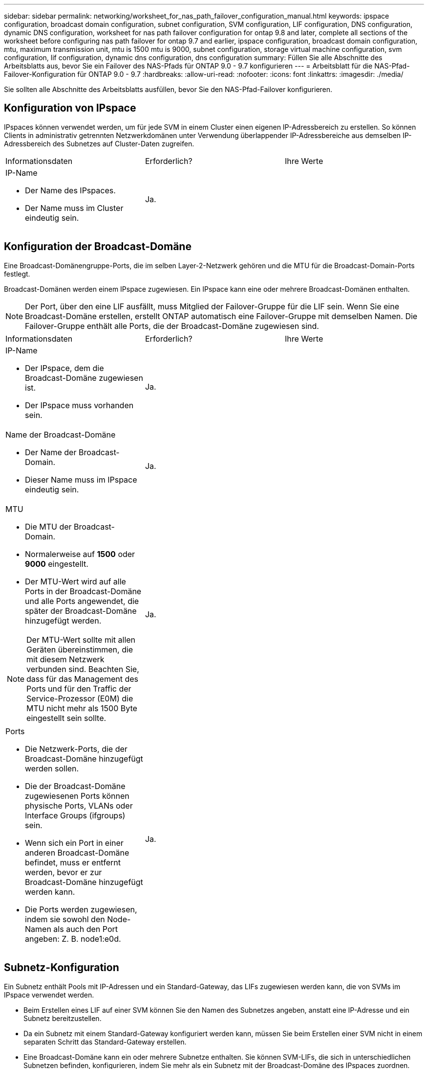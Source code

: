---
sidebar: sidebar 
permalink: networking/worksheet_for_nas_path_failover_configuration_manual.html 
keywords: ipspace configuration, broadcast domain configuration, subnet configuration, SVM configuration, LIF configuration, DNS configuration, dynamic DNS configuration, worksheet for nas path failover configuration for ontap 9.8 and later, complete all sections of the worksheet before configuring nas path failover for ontap 9.7 and earlier, ipspace configuration, broadcast domain configuration, mtu, maximum transmission unit, mtu is 1500 mtu is 9000, subnet configuration, storage virtual machine configuration, svm configuration, lif configuration, dynamic dns configuration, dns configuration 
summary: Füllen Sie alle Abschnitte des Arbeitsblatts aus, bevor Sie ein Failover des NAS-Pfads für ONTAP 9.0 - 9.7 konfigurieren 
---
= Arbeitsblatt für die NAS-Pfad-Failover-Konfiguration für ONTAP 9.0 - 9.7
:hardbreaks:
:allow-uri-read: 
:nofooter: 
:icons: font
:linkattrs: 
:imagesdir: ./media/


[role="lead"]
Sie sollten alle Abschnitte des Arbeitsblatts ausfüllen, bevor Sie den NAS-Pfad-Failover konfigurieren.



== Konfiguration von IPspace

IPspaces können verwendet werden, um für jede SVM in einem Cluster einen eigenen IP-Adressbereich zu erstellen. So können Clients in administrativ getrennten Netzwerkdomänen unter Verwendung überlappender IP-Adressbereiche aus demselben IP-Adressbereich des Subnetzes auf Cluster-Daten zugreifen.

|===


| Informationsdaten | Erforderlich? | Ihre Werte 


 a| 
IP-Name

* Der Name des IPspaces.
* Der Name muss im Cluster eindeutig sein.

| Ja. |  
|===


== Konfiguration der Broadcast-Domäne

Eine Broadcast-Domänengruppe-Ports, die im selben Layer-2-Netzwerk gehören und die MTU für die Broadcast-Domain-Ports festlegt.

Broadcast-Domänen werden einem IPspace zugewiesen. Ein IPspace kann eine oder mehrere Broadcast-Domänen enthalten.


NOTE: Der Port, über den eine LIF ausfällt, muss Mitglied der Failover-Gruppe für die LIF sein. Wenn Sie eine Broadcast-Domäne erstellen, erstellt ONTAP automatisch eine Failover-Gruppe mit demselben Namen. Die Failover-Gruppe enthält alle Ports, die der Broadcast-Domäne zugewiesen sind.

|===


| Informationsdaten | Erforderlich? | Ihre Werte 


 a| 
IP-Name

* Der IPspace, dem die Broadcast-Domäne zugewiesen ist.
* Der IPspace muss vorhanden sein.

| Ja. |  


 a| 
Name der Broadcast-Domäne

* Der Name der Broadcast-Domain.
* Dieser Name muss im IPspace eindeutig sein.

| Ja. |  


 a| 
MTU

* Die MTU der Broadcast-Domain.
* Normalerweise auf *1500* oder *9000* eingestellt.
* Der MTU-Wert wird auf alle Ports in der Broadcast-Domäne und alle Ports angewendet, die später der Broadcast-Domäne hinzugefügt werden.



NOTE: Der MTU-Wert sollte mit allen Geräten übereinstimmen, die mit diesem Netzwerk verbunden sind. Beachten Sie, dass für das Management des Ports und für den Traffic der Service-Prozessor (E0M) die MTU nicht mehr als 1500 Byte eingestellt sein sollte.
| Ja. |  


 a| 
Ports

* Die Netzwerk-Ports, die der Broadcast-Domäne hinzugefügt werden sollen.
* Die der Broadcast-Domäne zugewiesenen Ports können physische Ports, VLANs oder Interface Groups (ifgroups) sein.
* Wenn sich ein Port in einer anderen Broadcast-Domäne befindet, muss er entfernt werden, bevor er zur Broadcast-Domäne hinzugefügt werden kann.
* Die Ports werden zugewiesen, indem sie sowohl den Node-Namen als auch den Port angeben: Z. B. node1:e0d.

| Ja. |  
|===


== Subnetz-Konfiguration

Ein Subnetz enthält Pools mit IP-Adressen und ein Standard-Gateway, das LIFs zugewiesen werden kann, die von SVMs im IPspace verwendet werden.

* Beim Erstellen eines LIF auf einer SVM können Sie den Namen des Subnetzes angeben, anstatt eine IP-Adresse und ein Subnetz bereitzustellen.
* Da ein Subnetz mit einem Standard-Gateway konfiguriert werden kann, müssen Sie beim Erstellen einer SVM nicht in einem separaten Schritt das Standard-Gateway erstellen.
* Eine Broadcast-Domäne kann ein oder mehrere Subnetze enthalten. Sie können SVM-LIFs, die sich in unterschiedlichen Subnetzen befinden, konfigurieren, indem Sie mehr als ein Subnetz mit der Broadcast-Domäne des IPspaces zuordnen.
* Jedes Subnetz muss IP-Adressen enthalten, die sich nicht mit IP-Adressen überschneiden, die anderen Subnetzen im gleichen IPspace zugewiesen sind.
* Sie können SVM-Daten-LIFs bestimmte IP-Adressen zuweisen und anstelle eines Subnetzes ein Standard-Gateway für die SVM erstellen.


|===


| Informationsdaten | Erforderlich? | Ihre Werte 


 a| 
IP-Name

* Der IPspace, dem das Subnetz zugewiesen wird.
* Der IPspace muss vorhanden sein.

| Ja. |  


 a| 
Subnetz-Name

* Der Name des Subnetzes.
* Der Name muss im IPspace eindeutig sein.

| Ja. |  


 a| 
Name der Broadcast-Domäne

* Die Broadcast-Domäne, der das Subnetz zugewiesen wird.
* Die Broadcast-Domäne muss sich im angegebenen IPspace befinden.

| Ja. |  


 a| 
Subnetzmaske

* Das Subnetz und die Maske, in der sich die IP-Adressen befinden.

| Ja. |  


 a| 
Gateway

* Sie können ein Standard-Gateway für das Subnetz angeben.
* Wenn Sie beim Erstellen des Subnetzes kein Gateway zuweisen, können Sie dem Subnetz jederzeit ein Gateway zuweisen.

| Nein |  


 a| 
IP-Adressbereiche

* Sie können einen Bereich von IP-Adressen oder bestimmte IP-Adressen angeben. Sie können beispielsweise einen Bereich angeben, z. B.:
`192.168.1.1-192.168.1.100, 192.168.1.112, 192.168.1.145`
* Wenn Sie keinen IP-Adressbereich angeben, können Sie LIFs den gesamten Bereich der IP-Adressen im angegebenen Subnetz zuweisen.

| Nein |  


 a| 
Erzwingen des Updates von LIF-Zuordnungen

* Gibt an, ob das Update der vorhandenen LIF-Zuordnungen erzwingen soll.
* Standardmäßig schlägt die Subnet-Erstellung fehl, wenn Service-Prozessor-Schnittstellen oder Netzwerkschnittstellen die IP-Adressen in den angegebenen Bereichen verwenden.
* Mit diesem Parameter werden alle manuell adressierten Schnittstellen mit dem Subnetz verknüpft und der Befehl kann erfolgreich ausgeführt werden.

| Nein |  
|===


== SVM-Konfiguration

Mit SVMs werden Clients und Hosts mit Daten versorgen.

Die von Ihnen aufzeichnenden Werte lauten für das Erstellen einer Standard-Daten-SVM. Wenn Sie eine MetroCluster Quell-SVM erstellen, lesen Sie den link:https://docs.netapp.com/us-en/ontap-metrocluster/install-fc/index.html["Installieren Sie eine Fabric-Attached MetroCluster"] Oder im link:https://docs.netapp.com/us-en/ontap-metrocluster/install-stretch/index.html["Installieren Sie einen Stretch-MetroCluster"].

|===


| Informationsdaten | Erforderlich? | Ihre Werte 


 a| 
SVM-Name

* Der Name der SVM.
* Sie sollten einen vollständig qualifizierten Domänennamen (FQDN) verwenden, um eindeutige SVM-Namen für Cluster-Ligen zu gewährleisten.

| Ja. |  


 a| 
Name des Root-Volumes

* Der Name des SVM-Root-Volumes.

| Ja. |  


 a| 
Aggregatname

* Der Name des Aggregats, auf dem sich das SVM-Root-Volume befinden.
* Dieses Aggregat muss vorhanden sein.

| Ja. |  


 a| 
Sicherheitsstil

* Der Sicherheitsstil für das SVM Root-Volume
* Mögliche Werte sind *ntfs*, *unix* und *gemischt*.

| Ja. |  


 a| 
IP-Name

* Der IPspace, dem die SVM zugewiesen ist.
* Dieser IPspace muss vorhanden sein.

| Nein |  


 a| 
SVM-Spracheinstellung

* Standardsprache, die für die SVM und ihre Volumes verwendet werden soll
* Wenn Sie keine Standardsprache angeben, wird die Standard-SVM-Sprache auf *C.UTF-8* gesetzt.
* Die Spracheinstellung der SVM bestimmt den Zeichensatz, mit dem Dateinamen und Daten aller NAS-Volumes in der SVM angezeigt werden. Sie können die Sprache nach dem Erstellen der SVM ändern.

| Nein |  
|===


== LIF-Konfiguration

Eine SVM stellt Daten für Clients und Hosts über eine oder mehrere logische Netzwerkschnittstellen (LIFs) bereit.

|===


| Informationsdaten | Erforderlich? | Ihre Werte 


 a| 
SVM-Name

* Der Name der SVM für das LIF.

| Ja. |  


 a| 
LIF-Name

* Der Name des LIF.
* Sie können pro Node mehrere Daten-LIFs zuweisen und jedem Node im Cluster LIFs zuweisen, sofern der Node über verfügbare Daten-Ports verfügt.
* Um Redundanz zu gewährleisten, sollten Sie mindestens zwei Daten-LIFs für jedes Daten-Subnetz erstellen, und die einem bestimmten Subnetz zugewiesenen LIFs sollten Home-Ports auf unterschiedlichen Nodes zugewiesen werden. *Wichtig:* Wenn Sie einen SMB-Server für das Hosting von Hyper-V oder SQL Server über SMB konfigurieren, um Lösungen für unterbrechungsfreien Betrieb zu ermöglichen, muss die SVM auf jedem Node im Cluster mindestens eine Daten-LIF haben.

| Ja. |  


 a| 
LIF-Rolle

* Die Rolle des LIF.
* Den Daten-LIFs wird die Datenrolle zugewiesen.

| Ja, abhängig von ONTAP 9.6 | Daten 


| Service-Richtlinie für LIF. Die Service-Richtlinie definiert, welche Netzwerkservices die LIF verwenden können. Für das Management des Daten- und Managementdatenverkehrs auf Daten- und System-SVMs stehen integrierte Services und Service-Richtlinien zur Verfügung. | Ja, beginnend mit ONTAP 9.6 |  


 a| 
Zulässige Protokolle

* Die Protokolle, die das LIF verwenden können.
* Standardmäßig sind SMB, NFS und FlexCache zulässig. Das FlexCache Protokoll ermöglicht es, ein Volume als Ursprungs-Volume für ein FlexCache Volume auf einem System zu verwenden, auf dem Data ONTAP 7-Mode ausgeführt wird.



NOTE: Die Protokolle, die das LIF verwenden, können nach Erstellen des LIF nicht mehr geändert werden. Sie sollten beim Konfigurieren des LIF alle Protokolle angeben.
| Nein |  


 a| 
Home Node

* Der Node, auf den das LIF zurückgibt, wenn das LIF auf seinen Home-Port zurückgesetzt wird.
* Sie sollten für jede Daten-LIF einen Home-Node aufzeichnen.

| Ja. |  


 a| 
Home Port oder Broadcast-Domäne

* Der Port, zu dem die logische Schnittstelle zurückkehrt, wenn das LIF auf seinen Home-Port zurückgesetzt wird.
* Sie sollten für jede Daten-LIF einen Home-Port aufzeichnen.

| Ja. |  


 a| 
Subnetz-Name

* Das Subnetz, das der SVM zugewiesen werden soll.
* Alle Daten-LIFs, die zur Erstellung kontinuierlich verfügbarer SMB-Verbindungen zu Applikations-Servern verwendet werden, müssen sich im selben Subnetz befinden.

| Ja (bei Verwendung eines Subnetzes) |  
|===


== DNS-Konfiguration

Vor der Erstellung eines NFS- oder SMB-Servers müssen Sie DNS auf der SVM konfigurieren.

|===


| Informationsdaten | Erforderlich? | Ihre Werte 


 a| 
SVM-Name

* Der Name der SVM, auf der ein NFS- oder SMB-Server erstellt werden soll.

| Ja. |  


 a| 
DNS-Domain-Name

* Eine Liste der Domänennamen, die bei der Durchführung der Auflösung des Host-to-IP-Namens an einen Host-Namen angefügt werden sollen.
* Geben Sie zuerst die lokale Domäne an, gefolgt von den Domänennamen, für die am häufigsten DNS-Abfragen erstellt werden.

| Ja. |  


| IP-Adressen der DNS-Server * Liste der IP-Adressen für die DNS-Server, die eine Namensauflösung für den NFS- oder SMB-Server liefern. * Die aufgeführten DNS-Server müssen die Datensätze für den Servicesort (SRV) enthalten, die erforderlich sind, um die Active Directory LDAP-Server und Domänen-Controller für die Domäne zu finden, der der SMB-Server Beitritt. Der SRV-Datensatz wird verwendet, um den Namen eines Dienstes dem DNS-Computernamen eines Servers zuzuordnen, der diesen Dienst anbietet. Die Erstellung von SMB-Servern schlägt fehl, wenn ONTAP die Datensätze des Service-Speicherorts nicht durch lokale DNS-Abfragen abrufen kann. Die einfachste Möglichkeit, sicherzustellen, dass ONTAP die Active Directory SRV-Einträge finden kann, besteht darin, Active Directory-integrierte DNS-Server als SVM-DNS-Server zu konfigurieren. Sie können nicht-Active Directory-integrierte DNS-Server verwenden, sofern der DNS-Administrator die SRV-Datensätze manuell zur DNS-Zone hinzugefügt hat, die Informationen zu den Active Directory-Domänencontrollern enthält. * Informationen zu den in Active Directory integrierten SRV-Datensätzen finden Sie im Thema link:http://technet.microsoft.com/library/cc759550(WS.10).aspx["Die Funktionsweise von DNS-Unterstützung für Active Directory auf Microsoft TechNet"^]. | Ja. |  
|===


== Dynamische DNS-Konfiguration

Bevor Sie dynamische DNS verwenden können, um automatisch DNS-Einträge zu Ihren in Active Directory integrierten DNS-Servern hinzuzufügen, müssen Sie dynamisches DNS (DDNS) auf der SVM konfigurieren.

Für jede Daten-LIF auf der SVM werden DNS-Einträge erstellt. Durch das Erstellen mehrerer Daten-LIFS auf der SVM können Sie Client-Verbindungen zu den zugewiesenen Daten-IP-Adressen laden. DNS Load gleicht Verbindungen aus, die über den Hostnamen zu den zugewiesenen IP-Adressen erstellt werden, nach Round-Robin-Verfahren aus.

|===


| Informationsdaten | Erforderlich? | Ihre Werte 


 a| 
SVM-Name

* Die SVM, auf der Sie einen NFS- oder SMB-Server erstellen möchten.

| Ja. |  


 a| 
Ob DDNS verwendet werden soll

* Gibt an, ob DDNS verwendet werden soll.
* Die auf der SVM konfigurierten DNS-Server müssen DDNS unterstützen. DDNS ist standardmäßig deaktiviert.

| Ja. |  


 a| 
Ob Secure DDNS verwendet werden soll

* Secure DDNS wird nur mit Active Directory-integriertem DNS unterstützt.
* Wenn Ihr in Active Directory integriertes DNS nur sichere DDNS-Updates erlaubt, muss der Wert für diesen Parameter wahr sein.
* Secure DDNS ist standardmäßig deaktiviert.
* Secure DDNS kann erst aktiviert werden, nachdem ein SMB-Server oder ein Active Directory-Konto für die SVM erstellt wurde.

| Nein |  


 a| 
FQDN der DNS-Domäne

* Der FQDN der DNS-Domäne.
* Sie müssen denselben Domänennamen verwenden, der für die DNS-Namensservices auf der SVM konfiguriert ist.

| Nein |  
|===